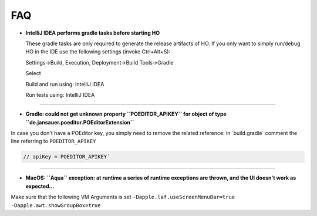 .. _faq:


FAQ
===============================

* **IntelliJ IDEA performs gradle tasks before starting HO**

  These gradle tasks are only required to generate the release artifacts of HO. If you only want to simply run/debug HO in the IDE use the following settings (invoke Ctrl+Alt+S):

  Settings->Build, Execution, Deployment->Build Tools->Gradle

  Select

  Build and run using: IntelliJ IDEA

  Run tests using: IntelliJ IDEA

.. image:: static/pictures/ijsettings.png

----

* **Gradle: could not get unknown property ``POEDITOR_APIKEY`` for object of type ``de.jansauer.poeditor.POEditorExtension``**


In case you don't have a POEditor key, you simply need to remove the related reference: in ´build.gradle´ comment the line 
referring to ``POEDITOR_APIKEY``

.. code-block:: java
    
    // apiKey = POEDITOR_APIKEY´

----

* **MacOS: ``Aqua`` exception: at runtime a series of runtime exceptions are thrown, and the UI doesn't work as expected...**

Make sure that the following VM Arguments is set ``-Dapple.laf.useScreenMenuBar=true -Dapple.awt.showGroupBox=true``
